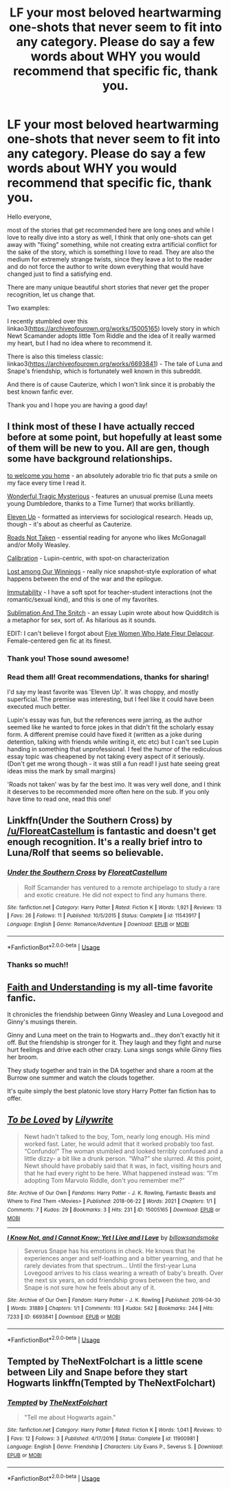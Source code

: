 #+TITLE: LF your most beloved heartwarming one-shots that never seem to fit into any category. Please do say a few words about WHY you would recommend that specific fic, thank you.

* LF your most beloved heartwarming one-shots that never seem to fit into any category. Please do say a few words about WHY you would recommend that specific fic, thank you.
:PROPERTIES:
:Author: sorc
:Score: 10
:DateUnix: 1532855132.0
:DateShort: 2018-Jul-29
:FlairText: Request
:END:
Hello everyone,

most of the stories that get recommended here are long ones and while I love to really dive into a story as well, I think that only one-shots can get away with "fixing" something, while not creating extra artificial conflict for the sake of the story, which is something I love to read. They are also the medium for extremely strange twists, since they leave a lot to the reader and do not force the author to write down everything that would have changed just to find a satisfying end.

There are many unique beautiful short stories that never get the proper recognition, let us change that.

Two examples:

I recently stumbled over this linkao3([[https://archiveofourown.org/works/15005165]]) lovely story in which Newt Scamander adopts little Tom Riddle and the idea of it really warmed my heart, but I had no idea where to recommend it.

There is also this timeless classic: linkao3([[https://archiveofourown.org/works/6693841]]) - The tale of Luna and Snape's friendship, which is fortunately well known in this subreddit.

And there is of cause Cauterize, which I won't link since it is probably the best known fanfic ever.

Thank you and I hope you are having a good day!


** I think most of these I have actually recced before at some point, but hopefully at least some of them will be new to you. All are gen, though some have background relationships.

[[https://archiveofourown.org/works/11968875][to welcome you home]] - an absolutely adorable trio fic that puts a smile on my face every time I read it.

[[https://archiveofourown.org/works/278272][Wonderful Tragic Mysterious]] - features an unusual premise (Luna meets young Dumbledore, thanks to a Time Turner) that works brilliantly.

[[https://archiveofourown.org/works/5147618][Eleven Up]] - formatted as interviews for sociological research. Heads up, though - it's about as cheerful as Cauterize.

[[https://archiveofourown.org/works/1028945][Roads Not Taken]] - essential reading for anyone who likes McGonagall and/or Molly Weasley.

[[https://archiveofourown.org/works/11917125][Calibration]] - Lupin-centric, with spot-on characterization

[[https://archiveofourown.org/works/245007][Lost among Our Winnings]] - really nice snapshot-style exploration of what happens between the end of the war and the epilogue.

[[https://archiveofourown.org/works/56192][Immutability]] - I have a soft spot for teacher-student interactions (not the romantic/sexual kind), and this is one of my favorites.

[[https://archiveofourown.org/works/830036][Sublimation And The Snitch]] - an essay Lupin wrote about how Quidditch is a metaphor for sex, sort of. As hilarious as it sounds.

EDIT: I can't believe I forgot about [[https://femgenficathon.livejournal.com/53437.html][Five Women Who Hate Fleur Delacour]]. Female-centered gen fic at its finest.
:PROPERTIES:
:Author: siderumincaelo
:Score: 4
:DateUnix: 1532884307.0
:DateShort: 2018-Jul-29
:END:

*** Thank you! Those sound awesome!
:PROPERTIES:
:Author: sorc
:Score: 1
:DateUnix: 1532890008.0
:DateShort: 2018-Jul-29
:END:


*** Read them all! Great recommendations, thanks for sharing!

I'd say my least favorite was 'Eleven Up'. It was choppy, and mostly superficial. The premise was interesting, but I feel like it could have been executed much better.

Lupin's essay was fun, but the references were jarring, as the author seemed like he wanted to force jokes in that didn't fit the scholarly essay form. A different premise could have fixed it (written as a joke during detention, talking with friends while writing it, etc etc) but I can't see Lupin handing in something that unprofessional. I feel the humor of the rediculous essay topic was cheapened by not taking every aspect of it seriously. (Don't get me wrong though - it was still a fun read! I just hate seeing great ideas miss the mark by small margins)

'Roads not taken' was by far the best imo. It was very well done, and I think it deserves to be recommended more often here on the sub. If you only have time to read one, read this one!
:PROPERTIES:
:Author: MystycMoose
:Score: 1
:DateUnix: 1533005960.0
:DateShort: 2018-Jul-31
:END:


** Linkffn(Under the Southern Cross) by [[/u/FloreatCastellum]] is fantastic and doesn't get enough recognition. It's a really brief intro to Luna/Rolf that seems so believable.
:PROPERTIES:
:Author: blandge
:Score: 3
:DateUnix: 1532926528.0
:DateShort: 2018-Jul-30
:END:

*** [[https://www.fanfiction.net/s/11543917/1/][*/Under the Southern Cross/*]] by [[https://www.fanfiction.net/u/6993240/FloreatCastellum][/FloreatCastellum/]]

#+begin_quote
  Rolf Scamander has ventured to a remote archipelago to study a rare and exotic creature. He did not expect to find any humans there.
#+end_quote

^{/Site/:} ^{fanfiction.net} ^{*|*} ^{/Category/:} ^{Harry} ^{Potter} ^{*|*} ^{/Rated/:} ^{Fiction} ^{K} ^{*|*} ^{/Words/:} ^{1,921} ^{*|*} ^{/Reviews/:} ^{13} ^{*|*} ^{/Favs/:} ^{26} ^{*|*} ^{/Follows/:} ^{11} ^{*|*} ^{/Published/:} ^{10/5/2015} ^{*|*} ^{/Status/:} ^{Complete} ^{*|*} ^{/id/:} ^{11543917} ^{*|*} ^{/Language/:} ^{English} ^{*|*} ^{/Genre/:} ^{Romance/Adventure} ^{*|*} ^{/Download/:} ^{[[http://www.ff2ebook.com/old/ffn-bot/index.php?id=11543917&source=ff&filetype=epub][EPUB]]} ^{or} ^{[[http://www.ff2ebook.com/old/ffn-bot/index.php?id=11543917&source=ff&filetype=mobi][MOBI]]}

--------------

*FanfictionBot*^{2.0.0-beta} | [[https://github.com/tusing/reddit-ffn-bot/wiki/Usage][Usage]]
:PROPERTIES:
:Author: FanfictionBot
:Score: 1
:DateUnix: 1532926553.0
:DateShort: 2018-Jul-30
:END:


*** Thanks so much!!
:PROPERTIES:
:Author: FloreatCastellum
:Score: 1
:DateUnix: 1532979717.0
:DateShort: 2018-Jul-31
:END:


** [[https://pubfiles.elusiveguy.com/J4AEk8cTPwNAzaw][Faith and Understanding]] is my all-time favorite fanfic.

It chronicles the friendship between Ginny Weasley and Luna Lovegood and Ginny's musings therein.

Ginny and Luna meet on the train to Hogwarts and...they don't exactly hit it off. But the friendship is stronger for it. They laugh and they fight and nurse hurt feelings and drive each other crazy. Luna sings songs while Ginny flies her broom.

They study together and train in the DA together and share a room at the Burrow one summer and watch the clouds together.

It's quite simply the best platonic love story Harry Potter fan fiction has to offer.
:PROPERTIES:
:Author: CryptidGrimnoir
:Score: 2
:DateUnix: 1533000849.0
:DateShort: 2018-Jul-31
:END:


** [[https://archiveofourown.org/works/15005165][*/To be Loved/*]] by [[https://www.archiveofourown.org/users/Lilywrite/pseuds/Lilywrite][/Lilywrite/]]

#+begin_quote
  Newt hadn't talked to the boy, Tom, nearly long enough. His mind worked fast. Later, he would admit that it worked probably too fast. “Confundo!” The woman stumbled and looked terribly confused and a little dizzy- a bit like a drunk person. “Wha?” she slurred. At this point, Newt should have probably said that it was, in fact, visiting hours and that he had every right to be here. What happened instead was: “I'm adopting Tom Marvolo Riddle, don't you remember me?”
#+end_quote

^{/Site/:} ^{Archive} ^{of} ^{Our} ^{Own} ^{*|*} ^{/Fandoms/:} ^{Harry} ^{Potter} ^{-} ^{J.} ^{K.} ^{Rowling,} ^{Fantastic} ^{Beasts} ^{and} ^{Where} ^{to} ^{Find} ^{Them} ^{<Movies>} ^{*|*} ^{/Published/:} ^{2018-06-22} ^{*|*} ^{/Words/:} ^{2021} ^{*|*} ^{/Chapters/:} ^{1/1} ^{*|*} ^{/Comments/:} ^{7} ^{*|*} ^{/Kudos/:} ^{29} ^{*|*} ^{/Bookmarks/:} ^{3} ^{*|*} ^{/Hits/:} ^{231} ^{*|*} ^{/ID/:} ^{15005165} ^{*|*} ^{/Download/:} ^{[[https://archiveofourown.org/downloads/Li/Lilywrite/15005165/To%20be%20Loved.epub?updated_at=1529646209][EPUB]]} ^{or} ^{[[https://archiveofourown.org/downloads/Li/Lilywrite/15005165/To%20be%20Loved.mobi?updated_at=1529646209][MOBI]]}

--------------

[[https://archiveofourown.org/works/6693841][*/I Know Not, and I Cannot Know; Yet I Live and I Love/*]] by [[https://www.archiveofourown.org/users/billowsandsmoke/pseuds/billowsandsmoke][/billowsandsmoke/]]

#+begin_quote
  Severus Snape has his emotions in check. He knows that he experiences anger and self-loathing and a bitter yearning, and that he rarely deviates from that spectrum... Until the first-year Luna Lovegood arrives to his class wearing a wreath of baby's breath. Over the next six years, an odd friendship grows between the two, and Snape is not sure how he feels about any of it.
#+end_quote

^{/Site/:} ^{Archive} ^{of} ^{Our} ^{Own} ^{*|*} ^{/Fandom/:} ^{Harry} ^{Potter} ^{-} ^{J.} ^{K.} ^{Rowling} ^{*|*} ^{/Published/:} ^{2016-04-30} ^{*|*} ^{/Words/:} ^{31889} ^{*|*} ^{/Chapters/:} ^{1/1} ^{*|*} ^{/Comments/:} ^{113} ^{*|*} ^{/Kudos/:} ^{542} ^{*|*} ^{/Bookmarks/:} ^{244} ^{*|*} ^{/Hits/:} ^{7233} ^{*|*} ^{/ID/:} ^{6693841} ^{*|*} ^{/Download/:} ^{[[https://archiveofourown.org/downloads/bi/billowsandsmoke/6693841/I%20Know%20Not%20and%20I%20Cannot%20Know.epub?updated_at=1526103890][EPUB]]} ^{or} ^{[[https://archiveofourown.org/downloads/bi/billowsandsmoke/6693841/I%20Know%20Not%20and%20I%20Cannot%20Know.mobi?updated_at=1526103890][MOBI]]}

--------------

*FanfictionBot*^{2.0.0-beta} | [[https://github.com/tusing/reddit-ffn-bot/wiki/Usage][Usage]]
:PROPERTIES:
:Author: FanfictionBot
:Score: 1
:DateUnix: 1532855138.0
:DateShort: 2018-Jul-29
:END:


** Tempted by TheNextFolchart is a little scene between Lily and Snape before they start Hogwarts linkffn(Tempted by TheNextFolchart)
:PROPERTIES:
:Author: openthekey
:Score: 1
:DateUnix: 1532970489.0
:DateShort: 2018-Jul-30
:END:

*** [[https://www.fanfiction.net/s/11900981/1/][*/Tempted/*]] by [[https://www.fanfiction.net/u/2756519/TheNextFolchart][/TheNextFolchart/]]

#+begin_quote
  "Tell me about Hogwarts again."
#+end_quote

^{/Site/:} ^{fanfiction.net} ^{*|*} ^{/Category/:} ^{Harry} ^{Potter} ^{*|*} ^{/Rated/:} ^{Fiction} ^{K} ^{*|*} ^{/Words/:} ^{1,041} ^{*|*} ^{/Reviews/:} ^{10} ^{*|*} ^{/Favs/:} ^{12} ^{*|*} ^{/Follows/:} ^{3} ^{*|*} ^{/Published/:} ^{4/17/2016} ^{*|*} ^{/Status/:} ^{Complete} ^{*|*} ^{/id/:} ^{11900981} ^{*|*} ^{/Language/:} ^{English} ^{*|*} ^{/Genre/:} ^{Friendship} ^{*|*} ^{/Characters/:} ^{Lily} ^{Evans} ^{P.,} ^{Severus} ^{S.} ^{*|*} ^{/Download/:} ^{[[http://www.ff2ebook.com/old/ffn-bot/index.php?id=11900981&source=ff&filetype=epub][EPUB]]} ^{or} ^{[[http://www.ff2ebook.com/old/ffn-bot/index.php?id=11900981&source=ff&filetype=mobi][MOBI]]}

--------------

*FanfictionBot*^{2.0.0-beta} | [[https://github.com/tusing/reddit-ffn-bot/wiki/Usage][Usage]]
:PROPERTIES:
:Author: FanfictionBot
:Score: 1
:DateUnix: 1532970507.0
:DateShort: 2018-Jul-30
:END:
